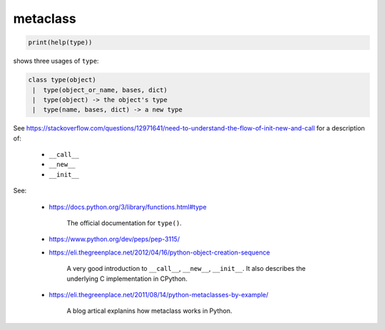 metaclass
=========

.. code-block:: python3

  print(help(type))

shows three usages of ``type``:

.. code-block::

  class type(object)
   |  type(object_or_name, bases, dict)
   |  type(object) -> the object's type
   |  type(name, bases, dict) -> a new type

See `<https://stackoverflow.com/questions/12971641/need-to-understand-the-flow-of-init-new-and-call>`_
for a description of:

  - ``__call__``
  - ``__new__``
  - ``__init__``

See:

  - `<https://docs.python.org/3/library/functions.html#type>`_

      The official documentation for ``type()``.

  - `<https://www.python.org/dev/peps/pep-3115/>`_

  - `<https://eli.thegreenplace.net/2012/04/16/python-object-creation-sequence>`_

      A very good introduction to ``__call__``, ``__new__``, ``__init__``.
      It also describes the underlying C implementation in CPython.

  - `<https://eli.thegreenplace.net/2011/08/14/python-metaclasses-by-example/>`_

      A blog artical explanins how metaclass works in Python.
